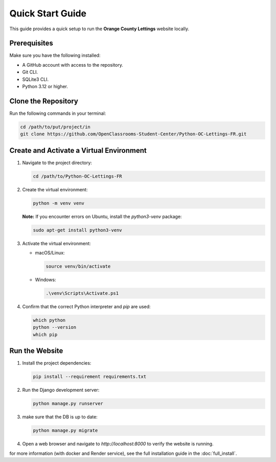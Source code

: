Quick Start Guide
=================

This guide provides a quick setup to run the **Orange County Lettings** website locally.

Prerequisites
-------------

Make sure you have the following installed:

- A GitHub account with access to the repository.
- Git CLI.
- SQLite3 CLI.
- Python 3.12 or higher.

Clone the Repository
--------------------

Run the following commands in your terminal:

.. code-block:: bash

   cd /path/to/put/project/in
   git clone https://github.com/OpenClassrooms-Student-Center/Python-OC-Lettings-FR.git

Create and Activate a Virtual Environment
-----------------------------------------

1. Navigate to the project directory:

   .. code-block:: bash

      cd /path/to/Python-OC-Lettings-FR

2. Create the virtual environment:

   .. code-block:: bash

      python -m venv venv

   **Note:** If you encounter errors on Ubuntu, install the `python3-venv` package:

   .. code-block:: bash

      sudo apt-get install python3-venv

3. Activate the virtual environment:

   - macOS/Linux:

     .. code-block:: bash

        source venv/bin/activate

   - Windows:

     .. code-block:: bash

        .\venv\Scripts\Activate.ps1

4. Confirm that the correct Python interpreter and `pip` are used:

   .. code-block:: bash

      which python
      python --version
      which pip

Run the Website
---------------

1. Install the project dependencies:

   .. code-block:: bash

      pip install --requirement requirements.txt

2. Run the Django development server:

   .. code-block:: bash

      python manage.py runserver

3. make sure that the DB is up to date:

   .. code-block:: bash

      python manage.py migrate

4. Open a web browser and navigate to `http://localhost:8000` to verify the website is running.


for more information (with docker and Render service), see the full installation guide in the :doc:`full_install`.